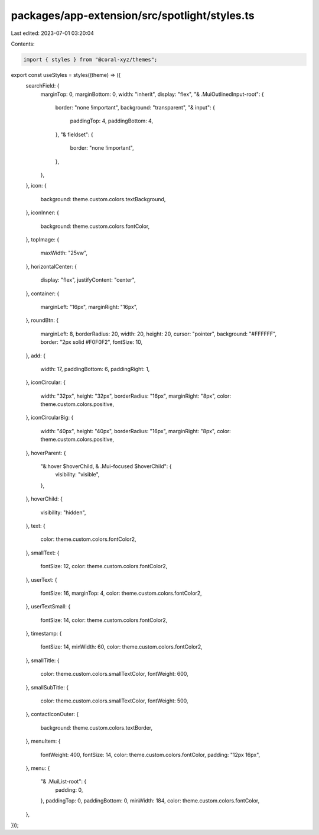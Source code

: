 packages/app-extension/src/spotlight/styles.ts
==============================================

Last edited: 2023-07-01 03:20:04

Contents:

.. code-block:: ts

    import { styles } from "@coral-xyz/themes";

export const useStyles = styles((theme) => ({
  searchField: {
    marginTop: 0,
    marginBottom: 0,
    width: "inherit",
    display: "flex",
    "& .MuiOutlinedInput-root": {
      border: "none !important",
      background: "transparent",
      "& input": {
        paddingTop: 4,
        paddingBottom: 4,
      },
      "& fieldset": {
        border: "none !important",
      },
    },
  },
  icon: {
    background: theme.custom.colors.textBackground,
  },
  iconInner: {
    background: theme.custom.colors.fontColor,
  },
  topImage: {
    maxWidth: "25vw",
  },
  horizontalCenter: {
    display: "flex",
    justifyContent: "center",
  },
  container: {
    marginLeft: "16px",
    marginRight: "16px",
  },
  roundBtn: {
    marginLeft: 8,
    borderRadius: 20,
    width: 20,
    height: 20,
    cursor: "pointer",
    background: "#FFFFFF",
    border: "2px solid #F0F0F2",
    fontSize: 10,
  },
  add: {
    width: 17,
    paddingBottom: 6,
    paddingRight: 1,
  },
  iconCircular: {
    width: "32px",
    height: "32px",
    borderRadius: "16px",
    marginRight: "8px",
    color: theme.custom.colors.positive,
  },
  iconCircularBig: {
    width: "40px",
    height: "40px",
    borderRadius: "16px",
    marginRight: "8px",
    color: theme.custom.colors.positive,
  },
  hoverParent: {
    "&:hover $hoverChild, & .Mui-focused $hoverChild": {
      visibility: "visible",
    },
  },
  hoverChild: {
    visibility: "hidden",
  },
  text: {
    color: theme.custom.colors.fontColor2,
  },
  smallText: {
    fontSize: 12,
    color: theme.custom.colors.fontColor2,
  },
  userText: {
    fontSize: 16,
    marginTop: 4,
    color: theme.custom.colors.fontColor2,
  },
  userTextSmall: {
    fontSize: 14,
    color: theme.custom.colors.fontColor2,
  },
  timestamp: {
    fontSize: 14,
    minWidth: 60,
    color: theme.custom.colors.fontColor2,
  },
  smallTitle: {
    color: theme.custom.colors.smallTextColor,
    fontWeight: 600,
  },
  smallSubTitle: {
    color: theme.custom.colors.smallTextColor,
    fontWeight: 500,
  },
  contactIconOuter: {
    background: theme.custom.colors.textBorder,
  },
  menuItem: {
    fontWeight: 400,
    fontSize: 14,
    color: theme.custom.colors.fontColor,
    padding: "12px 16px",
  },
  menu: {
    "& .MuiList-root": {
      padding: 0,
    },
    paddingTop: 0,
    paddingBottom: 0,
    minWidth: 184,
    color: theme.custom.colors.fontColor,
  },
}));


